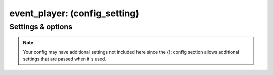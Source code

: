 event_player: (config_setting)
==============================
.. todo::
   Add description.


Settings & options
------------------
.. note::
   Your config may have additional settings not included here since the {}: config section allows additional settings that are passed when it's used.